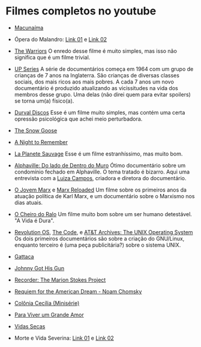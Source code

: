 * Filmes completos no youtube

- [[https://www.youtube.com/watch?v=mGTfTUR6BdY][Macunaíma]]

- Ópera do Malandro: [[https://www.youtube.com/watch?v=q-KT_pE2-rYa][Link 01]] e [[https://www.youtube.com/watch?v=lkH0nPiF7mE][Link 02]]

- [[https://www.youtube.com/watch?v=-fVzlgKy9gw&list=PL8uaBjKrKP7l7V_XmzszgW5BoN58MRMqD][The Warriors]] O enredo desse filme é muito simples, mas isso não
  significa que é um filme trivial.

- [[https://www.youtube.com/watch?v=aSHV2kXp21g&list=PLmttTbVBZmTkwCRBjGmrf_l04eebE-TVE][UP Series]] A série de documentários começa em 1964 com um grupo de
  crianças de 7 anos na Inglaterra. São crianças de diversas classes
  sociais, dos mais ricos aos mais pobres. A cada 7 anos um novo
  documentário é produzido atualizando as vicissitudes na vida dos
  membros desse grupo. Uma delas (não direi quem para evitar spoilers)
  se torna um(a) físico(a).

- [[https://youtu.be/WoLF5C4ipZk][Durval Discos]] Esse é um filme muito simples, mas contém uma certa
  opressão psicológica que achei meio perturbadora.

- [[https://youtu.be/1pwwZOGN-ao][The Snow Goose]]

- [[https://www.youtube.com/watch?v=f-SA_DcRORU][A Night to Remember]]

- [[https://www.youtube.com/watch?v=pWitwjA-kx0][La Planete Sauvage]] Esse é um filme estranhíssimo, mas muito bom.

- [[https://www.youtube.com/watch?v=RrUW_-5lZvA][Alphaville: Do lado de Dentro do Muro]] Ótimo documentário sobre um
  condomínio fechado em Alphaville. O tema tratado é bizarro. Aqui uma
  entrevista com a [[https://www.youtube.com/watch?v=rvqgztwoBI4][Luiza Campos]], criadora e diretora do documentário.

- [[https://www.youtube.com/watch?v=Nxd9ePT2mtU][O Jovem Marx]] e [[https://www.youtube.com/watch?v=xeEw9zR6lis][Marx Reloaded]] Um filme sobre os primeiros anos da
  atuação política de Karl Marx, e um documentário sobre o Marxismo
  nos dias atuais.

- [[https://youtu.be/tzyepsKbmQc][O Cheiro do Ralo]] Um filme muito bom sobre um ser humano
  detestável. "A Vida é Dura".

- [[https://www.youtube.com/watch?v=k0RYQVkQmWU][Revolution OS]], [[https://www.youtube.com/watch?v=zPt_e9Cdk08][The Code]], e [[https://www.youtube.com/watch?v=tc4ROCJYbm0][AT&T Archives: The UNIX Operating System]]
  Os dois primeiros documentários são sobre a criação do GNU/Linux,
  enquanto terceiro é (uma peça publicitária?) sobre o sistema UNIX.

- [[https://youtu.be/tzG3I7nMEks][Gattaca]] 

- [[https://youtu.be/BU_ckir_JYY][Johnny Got His Gun]]

- [[https://youtu.be/WTrI2Itz0wU][Recorder: The Marion Stokes Project]]

- [[https://youtu.be/WEnv5I8Aq4I][Requiem for the American Dream - Noam Chomsky]]

- [[https://www.youtube.com/watch?v=TmEltxUxY8o&list=PLwofSJv5MPByBHOrHWQzbtYtoN_i-D8f_][Colônia Cecília (Minisérie)]]

- [[https://www.youtube.com/watch?v=T9xUI9oQhyo][Para Viver um Grande Amor]]

- [[https://www.youtube.com/watch?v=82AIAaoH7M8][Vidas Secas]]

- Morte e Vida Severina: [[https://www.youtube.com/watch?v=x-k083e62yY][Link 01]] e [[https://www.youtube.com/watch?v=cVSLt7KmXI4][Link 02]]

